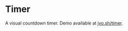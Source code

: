 * Timer
A visual countdown timer. Demo available at [[https://www.jvo.sh/timer/][jvo.sh/timer]].

[[./screenshot.png]]
